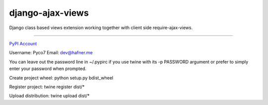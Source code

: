 django-ajax-views
=================

Django class based views extension working together with client side require-ajax-views.

----

`PyPI Account <https://pypi.python.org/pypi>`_

Username: Pyco7
Email: dev@hafner.me

You can leave out the password line in ~/.pypirc if you use twine with
its -p PASSWORD argument or prefer to simply enter your password when prompted.

Create project wheel:
python setup.py bdist_wheel

Register project:
twine register dist/*

Upload distribution:
twine upload dist/*
